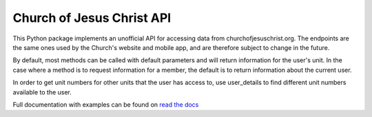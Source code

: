 
Church of Jesus Christ API
==========================

This Python package implements an unofficial API for accessing data from churchofjesuschrist.org.
The endpoints are the same ones used by the Church's website and mobile app, and are therefore
subject to change in the future.

By default, most methods can be called with default parameters and will return information for the
user's unit. In the case where a method is to request information for a member, the default
is to return information about the current user.

In order to get unit numbers for other units that the user has access to, use user_details to find
different unit numbers available to the user.

.. Link to full documentation

Full documentation with examples can be found on `read the docs <https://church-of-jesus-christ-api.readthedocs.io/en/latest/index.html>`_